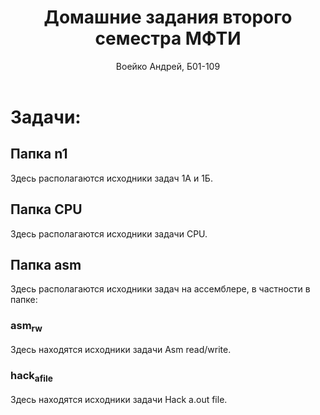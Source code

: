 #+TITLE: Домашние задания второго семестра МФТИ
#+author: Воейко Андрей, Б01-109

* Задачи:
** Папка n1
Здесь располагаются исходники задач 1А и 1Б.
** Папка CPU
Здесь располагаются исходники задачи CPU.
** Папка asm
Здесь располагаются исходники задач на ассемблере, в частности в папке:
*** asm_rw
Здесь находятся исходники задачи Asm read/write.
*** hack_a_file
Здесь находятся исходники задачи Hack a.out file.
